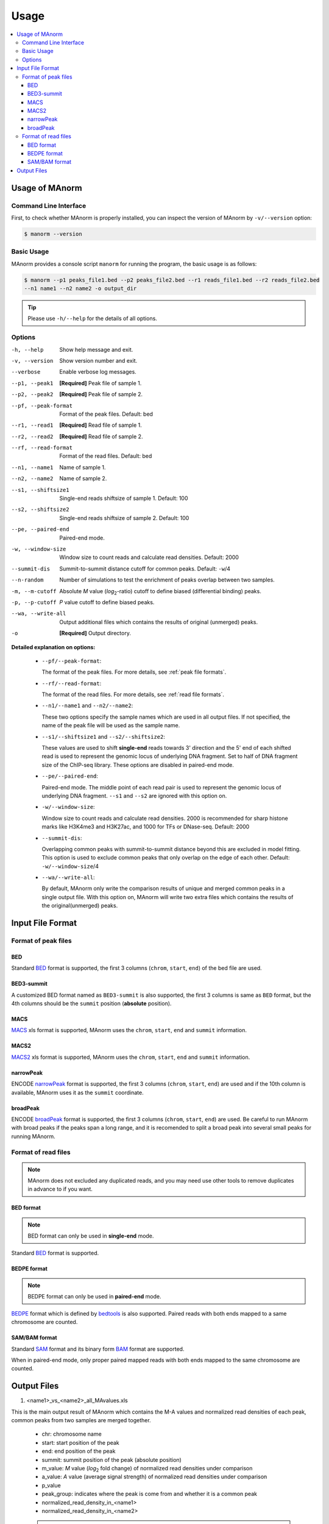 .. _usage:

=====
Usage
=====

.. contents::
   :local:

Usage of MAnorm
===============

Command Line Interface
----------------------

First, to check whether MAnorm is properly installed, you can inspect the version of MAnorm by ``-v/--version`` option:

.. code-block:: shell

  $ manorm --version

Basic Usage
-----------

MAnorm provides a console script ``manorm`` for running the program, the basic usage is as follows:

.. code-block:: shell

  $ manorm --p1 peaks_file1.bed --p2 peaks_file2.bed --r1 reads_file1.bed --r2 reads_file2.bed
  --n1 name1 --n2 name2 -o output_dir

.. tip::
    Please use ``-h/--help`` for the details of all options.

Options
-------

-h, --help           Show help message and exit.
-v, --version        Show version number and exit.
--verbose            Enable verbose log messages.
--p1, --peak1        **[Required]** Peak file of sample 1.
--p2, --peak2        **[Required]** Peak file of sample 2.
--pf, --peak-format  Format of the peak files. Default: bed
--r1, --read1        **[Required]** Read file of sample 1.
--r2, --read2        **[Required]** Read file of sample 2.
--rf, --read-format  Format of the read files. Default: bed
--n1, --name1        Name of sample 1.
--n2, --name2        Name of sample 2.
--s1, --shiftsize1   Single-end reads shiftsize of sample 1. Default: 100
--s2, --shiftsize2   Single-end reads shiftsize of sample 2. Default: 100
--pe, --paired-end   Paired-end mode.
-w, --window-size    Window size to count reads and calculate read densities. Default: 2000
--summit-dis         Summit-to-summit distance  cutoff for common peaks. Default: ``-w``/4
--n-random           Number of simulations to test the enrichment of peaks overlap between two samples.
-m, --m-cutoff       Absolute *M* value (*log*:sub:`2`-ratio) cutoff to define biased (differential binding) peaks.
-p, --p-cutoff       *P* value cutoff to define biased peaks.
--wa, --write-all   Output additional files which contains the results of original (unmerged) peaks.
-o                  **[Required]** Output directory.


**Detailed explanation on options:**

  * ``--pf/--peak-format``:

    The format of the peak files. For more details, see :ref:`peak file formats`.

  * ``--rf/--read-format``:

    The format of the read files. For more details, see :ref:`read file formats`.

  * ``--n1/--name1`` and ``--n2/--name2``:

    These two options specify the sample names which are used in all output files.
    If not specified, the name of the peak file will be used as the sample name.

  * ``--s1/--shiftsize1`` and ``--s2/--shiftsize2``:

    These values are used to shift **single-end** reads towards 3' direction and the 5' end of each
    shifted read is used to represent the genomic locus of underlying DNA fragment. Set to half
    of DNA fragment size of the ChIP-seq library. These options are disabled in paired-end mode.

  * ``--pe/--paired-end``:

    Paired-end mode. The middle point of each read pair is used to represent the genomic locus of
    underlying DNA fragment. ``--s1`` and ``--s2`` are ignored with this option on.

  * ``-w/--window-size``:

    Window size to count reads and calculate read densities. 2000 is recommended for sharp histone
    marks like H3K4me3 and H3K27ac, and 1000 for TFs or DNase-seq. Default: 2000

  * ``--summit-dis``:

    Overlapping common peaks with summit-to-summit distance beyond this are excluded in model fitting.
    This option is used to exclude common peaks that only overlap on the edge of each other.
    Default: ``-w/--window-size``/4

  * ``--wa/--write-all``:

    By default, MAnorm only write the comparison results of unique and merged common peaks in a single
    output file. With this option on, MAnorm will write two extra files which contains the results of
    the original(unmerged) peaks.


Input File Format
=================

.. _`peak file formats`:

Format of peak files
--------------------

BED
^^^

Standard `BED`_ format is supported, the first 3 columns (``chrom``, ``start``, ``end``) of the bed file are used.

BED3-summit
^^^^^^^^^^^

A customized BED format named as ``BED3-summit`` is also supported, the first 3 columns is same as ``BED`` format,
but the 4th columns should be the ``summit`` position (**absolute** position).

MACS
^^^^

`MACS`_ xls format is supported, MAnorm uses the ``chrom``, ``start``, ``end`` and ``summit`` information.

MACS2
^^^^^

`MACS2`_ xls format is supported, MAnorm uses the ``chrom``, ``start``, ``end`` and ``summit`` information.

narrowPeak
^^^^^^^^^^

ENCODE `narrowPeak`_ format is supported, the first 3 columns (``chrom``, ``start``, ``end``) are used and if
the 10th column is available, MAnorm uses it as the ``summit`` coordinate.

broadPeak
^^^^^^^^^^

ENCODE `broadPeak`_ format is supported, the first 3 columns (``chrom``, ``start``, ``end``) are used.
Be careful to run MAnorm with broad peaks if the peaks span a long range, and it is recomended to split
a broad peak into several small peaks for running MAnorm.


.. _`read file formats`:

Format of read files
--------------------

.. note:: MAnorm does not excluded any duplicated reads, and you may need use other tools to remove
          duplicates in advance to if you want.

BED format
^^^^^^^^^^

.. note:: BED format can only be used in **single-end** mode.

Standard `BED`_ format is supported.

BEDPE format
^^^^^^^^^^^^

.. note:: BEDPE format can only be used in **paired-end** mode.

`BEDPE`_ format which is defined by `bedtools`_ is also supported. Paired reads with
both ends mapped to a same chromosome are counted.

SAM/BAM format
^^^^^^^^^^^^^^

Standard `SAM`_ format and its binary form `BAM`_ format are supported.

When in paired-end mode, only proper paired mapped reads with both ends mapped to
the same chromosome are counted.

Output Files
============

1. <name1>_vs_<name2>_all_MAvalues.xls

This is the main output result of MAnorm which contains the M-A values and normalized
read densities of each peak, common peaks from two samples are merged together.

 - chr: chromosome name
 - start: start position of the peak
 - end: end position of the peak
 - summit: summit position of the peak (absolute position)
 - m_value: *M* value (*log*:sub:`2` fold change) of normalized read densities under comparison
 - a_value: *A* value (average signal strength) of normalized read densities under comparison
 - p_value
 - peak_group: indicates where the peak is come from and whether it is a common peak
 - normalized_read_density_in_<name1>
 - normalized_read_density_in_<name2>

 .. note::
    Coordinates in .xls file is under **1-based** coordinate-system.

.. note::
    If `--wa` option is specified, MAnorm will write two extra xls files containing the results
    of original(unmerged) peaks. The columns are the same as above.

2. output_filters/

This folder contains the filtered biased/unbiased peaks in BED format.

  - <name1>_vs_<name2>_M_above_<m_cutoff>_biased_peaks.bed
  - <name1>_vs_<name2>_M_below_-<m_cutoff>_biased_peaks.bed
  - <name1>_vs_<name2>_unbiased_peaks.bed

3. output_tracks/

These files are genome track files of M values, A values and P values in ``wig`` format,
you can upload these files to a genome browser to visualize them.

  - <name1>_vs_<name2>_M_values.wig
  - <name1>_vs_<name2>_A_values.wig
  - <name1>_vs_<name2>_P_values.wig

4. output_figures/

This folder contains M-A plots before/after normalization and a scatter plot which shows the
scaling relationship between two samples.

- <name1>_vs_<name2>_read_density_on_common_peaks.pdf
- <name1>_vs_<name2>_MA_plot_before_normalization.pdf
- <name1>_vs_<name2>_MA_plot_after_normalization.pdf
- <name1>_vs_<name2>_MA_plot_with_P_value.pdf

.. _BED: https://genome.ucsc.edu/FAQ/FAQformat.html#format1
.. _MACS: http://liulab.dfci.harvard.edu/MACS/README.html
.. _MACS2: https://github.com/taoliu/MACS
.. _narrowPeak: https://genome.ucsc.edu/FAQ/FAQformat.html#format12
.. _broadPeak: https://genome.ucsc.edu/FAQ/FAQformat.html#format13
.. _BEDPE: https://bedtools.readthedocs.io/en/latest/content/general-usage.html
.. _SAM: https://samtools.github.io/hts-specs/SAMv1.pdf
.. _BAM: https://samtools.github.io/hts-specs/SAMv1.pdf
.. _bedtools: https://bedtools.readthedocs.io/en/latest/index.html
